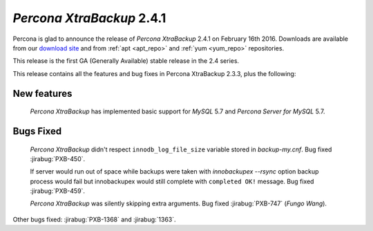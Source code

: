 .. _2-4-1:

============================
 *Percona XtraBackup* 2.4.1
============================

Percona is glad to announce the release of *Percona XtraBackup* 2.4.1 on
February 16th 2016. Downloads are available from our `download site
<http://www.percona.com/downloads/XtraBackup/>`_ and from :ref:`apt <apt_repo>`
and :ref:`yum <yum_repo>` repositories.

This release is the first GA (Generally Available) stable release in the 2.4
series.

This release contains all the features and bug fixes in Percona XtraBackup
2.3.3, plus the following:

New features
------------

 *Percona XtraBackup* has implemented basic support for *MySQL* 5.7 and
 *Percona Server for MySQL* 5.7.

Bugs Fixed
----------

 *Percona XtraBackup* didn't respect ``innodb_log_file_size`` variable
 stored in `backup-my.cnf`. Bug fixed :jirabug:`PXB-450`.

 If server would run out of space while backups were taken with
 `innobackupex --rsync` option backup process would fail but
 innobackupex would still complete with ``completed OK!`` message. Bug fixed
 :jirabug:`PXB-459`.

 *Percona XtraBackup* was silently skipping extra arguments. Bug fixed
 :jirabug:`PXB-747` (*Fungo Wang*).

Other bugs fixed: :jirabug:`PXB-1368` and :jirabug:`1363`.
